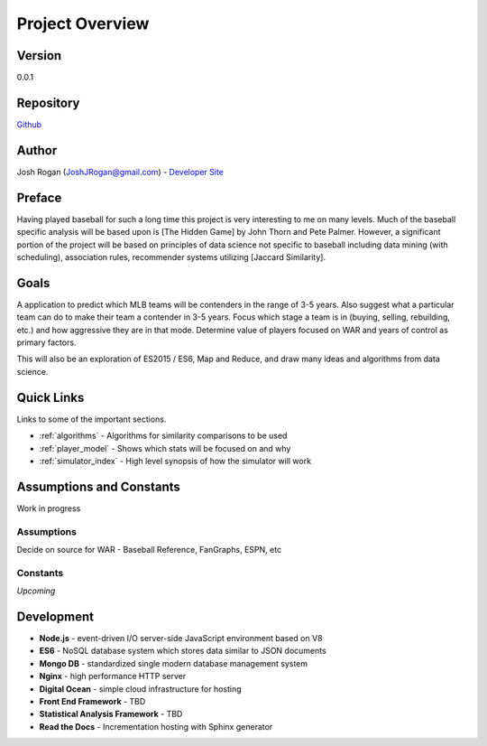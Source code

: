 ..  _project_overview:

Project Overview
=============
.. image:: https://readthedocs.org/projects/mlb-ranking/badge/?version=latest

Version
-------
0.0.1

Repository
-------
 
`Github <https://github.com/JoshuaRogan/mlb-ranking>`_ 

Author
-------
Josh Rogan (JoshJRogan@gmail.com) - `Developer Site <https://joshuarogan.com>`_ 

Preface
-------
Having played baseball for such a long time this project is very interesting to me on many levels. Much of the baseball specific analysis will be based upon is [The Hidden Game] by John Thorn and Pete Palmer. However, a significant portion of the project will be based on principles of data science not specific to baseball including data mining (with scheduling), association rules, recommender systems utilizing [Jaccard Similarity]. 

Goals
------
A application to predict which MLB teams will be contenders in the range of 3-5 years. Also suggest what a particular team can do to make their team a contender in 3-5 years. Focus which stage a team is in (buying, selling, rebuilding, etc.) and how aggressive they are in that mode. Determine value of players focused on WAR and years of control as primary factors.

This will also be an exploration of ES2015 / ES6, Map and Reduce, and draw many ideas and algorithms from data science.

Quick Links
-------
Links to some of the important sections.

* :ref:`algorithms` - Algorithms for similarity comparisons to be used
* :ref:`player_model` - Shows which stats will be focused on and why
* :ref:`simulator_index` - High level synopsis of how the simulator will work 

Assumptions and Constants 
-------------------------
Work in progress

Assumptions
~~~~~~~~~~~
Decide on source for WAR - Baseball Reference, FanGraphs, ESPN, etc 

Constants
~~~~~~~~~
*Upcoming*

Development 
-----------
* **Node.js** - event-driven I/O server-side JavaScript environment based on V8
* **ES6** - NoSQL database system which stores data similar to JSON documents
* **Mongo DB** - standardized single modern database management system
* **Nginx** - high performance HTTP server
* **Digital Ocean** - simple cloud infrastructure for hosting
* **Front End Framework** - TBD
* **Statistical Analysis Framework** - TBD
* **Read the Docs** - Incrementation hosting with Sphinx generator




